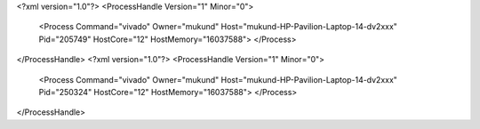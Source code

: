 <?xml version="1.0"?>
<ProcessHandle Version="1" Minor="0">
    <Process Command="vivado" Owner="mukund" Host="mukund-HP-Pavilion-Laptop-14-dv2xxx" Pid="205749" HostCore="12" HostMemory="16037588">
    </Process>
</ProcessHandle>
<?xml version="1.0"?>
<ProcessHandle Version="1" Minor="0">
    <Process Command="vivado" Owner="mukund" Host="mukund-HP-Pavilion-Laptop-14-dv2xxx" Pid="250324" HostCore="12" HostMemory="16037588">
    </Process>
</ProcessHandle>
